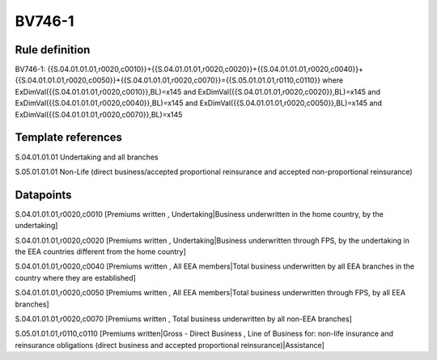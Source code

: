 =======
BV746-1
=======

Rule definition
---------------

BV746-1: {{S.04.01.01.01,r0020,c0010}}+{{S.04.01.01.01,r0020,c0020}}+{{S.04.01.01.01,r0020,c0040}}+{{S.04.01.01.01,r0020,c0050}}+{{S.04.01.01.01,r0020,c0070}}={{S.05.01.01.01,r0110,c0110}} where ExDimVal({{S.04.01.01.01,r0020,c0010}},BL)=x145 and ExDimVal({{S.04.01.01.01,r0020,c0020}},BL)=x145 and ExDimVal({{S.04.01.01.01,r0020,c0040}},BL)=x145 and ExDimVal({{S.04.01.01.01,r0020,c0050}},BL)=x145 and ExDimVal({{S.04.01.01.01,r0020,c0070}},BL)=x145


Template references
-------------------

S.04.01.01.01 Undertaking and all branches

S.05.01.01.01 Non-Life (direct business/accepted proportional reinsurance and accepted non-proportional reinsurance)


Datapoints
----------

S.04.01.01.01,r0020,c0010 [Premiums written , Undertaking|Business underwritten in the home country, by the undertaking]

S.04.01.01.01,r0020,c0020 [Premiums written , Undertaking|Business underwritten through FPS, by the undertaking in the EEA countries different from the home country]

S.04.01.01.01,r0020,c0040 [Premiums written , All EEA members|Total business underwritten by all EEA branches in the country where they are established]

S.04.01.01.01,r0020,c0050 [Premiums written , All EEA members|Total business underwritten through FPS, by all EEA branches]

S.04.01.01.01,r0020,c0070 [Premiums written , Total business underwritten by all non-EEA branches]

S.05.01.01.01,r0110,c0110 [Premiums written|Gross - Direct Business , Line of Business for: non-life insurance and reinsurance obligations (direct business and accepted proportional reinsurance)|Assistance]



